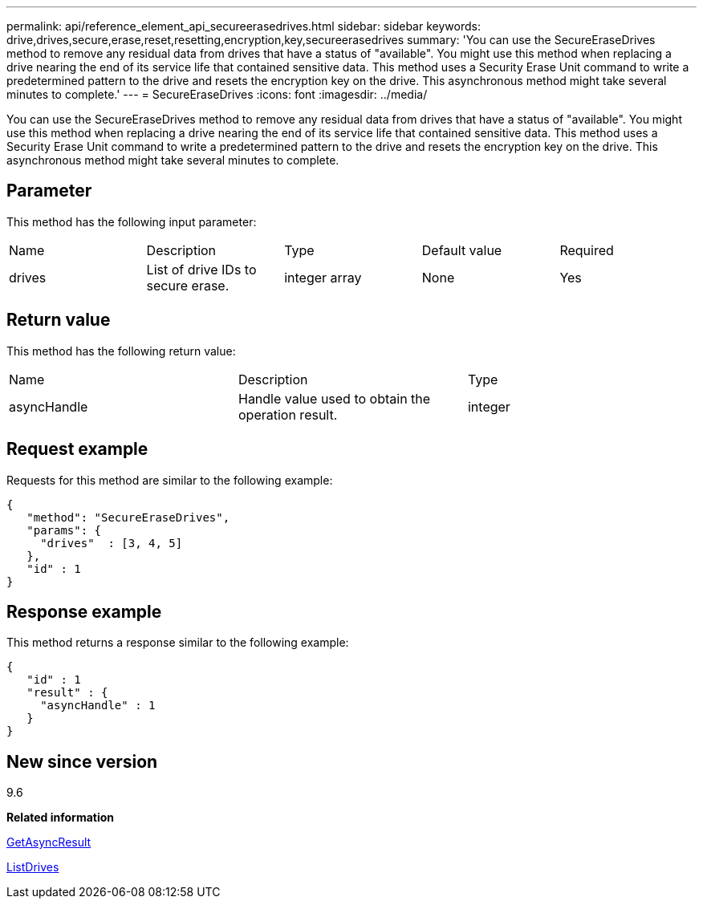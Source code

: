 ---
permalink: api/reference_element_api_secureerasedrives.html
sidebar: sidebar
keywords: drive,drives,secure,erase,reset,resetting,encryption,key,secureerasedrives
summary: 'You can use the SecureEraseDrives method to remove any residual data from drives that have a status of "available". You might use this method when replacing a drive nearing the end of its service life that contained sensitive data. This method uses a Security Erase Unit command to write a predetermined pattern to the drive and resets the encryption key on the drive. This asynchronous method might take several minutes to complete.'
---
= SecureEraseDrives
:icons: font
:imagesdir: ../media/

[.lead]
You can use the SecureEraseDrives method to remove any residual data from drives that have a status of "available". You might use this method when replacing a drive nearing the end of its service life that contained sensitive data. This method uses a Security Erase Unit command to write a predetermined pattern to the drive and resets the encryption key on the drive. This asynchronous method might take several minutes to complete.

== Parameter

This method has the following input parameter:

|===
| Name| Description| Type| Default value| Required
a|
drives
a|
List of drive IDs to secure erase.
a|
integer array
a|
None
a|
Yes
|===

== Return value

This method has the following return value:

|===
| Name| Description| Type
a|
asyncHandle
a|
Handle value used to obtain the operation result.
a|
integer
|===

== Request example

Requests for this method are similar to the following example:

----
{
   "method": "SecureEraseDrives",
   "params": {
     "drives"  : [3, 4, 5]
   },
   "id" : 1
}
----

== Response example

This method returns a response similar to the following example:

----
{
   "id" : 1
   "result" : {
     "asyncHandle" : 1
   }
}
----

== New since version

9.6

*Related information*

xref:reference_element_api_getasyncresult.adoc[GetAsyncResult]

xref:reference_element_api_listdrives.adoc[ListDrives]
